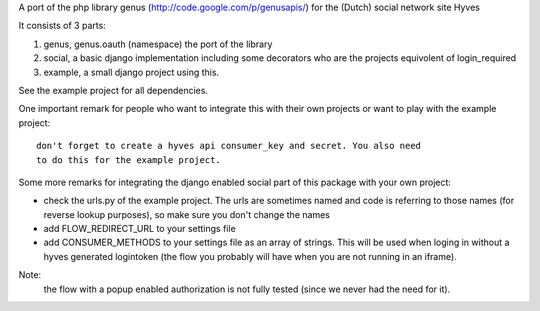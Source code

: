 A port of the php library genus (http://code.google.com/p/genusapis/) for the (Dutch) social network site Hyves 

It consists of 3 parts:

1. genus, genus.oauth (namespace) the port of the library
2. social, a basic django implementation including some decorators who 
   are the projects equivolent of login_required
3. example, a small django project using this.

See the example project for all dependencies.

One important remark for people who want to integrate this with their own
projects or want to play with the example project::

 don't forget to create a hyves api consumer_key and secret. You also need 
 to do this for the example project.

Some more remarks for integrating the django enabled social part of this 
package with your own project:

- check the urls.py of the example project. The urls are sometimes named and 
  code is referring to those names (for reverse lookup purposes), so make sure
  you don't change the names
- add FLOW_REDIRECT_URL to your settings file
- add CONSUMER_METHODS to your settings file as an array of strings. This will 
  be used when loging in without a hyves generated logintoken (the flow you 
  probably will have when you are not running in an iframe).


Note:
 the flow with a popup enabled authorization is not fully tested (since 
 we never had the need for it).
